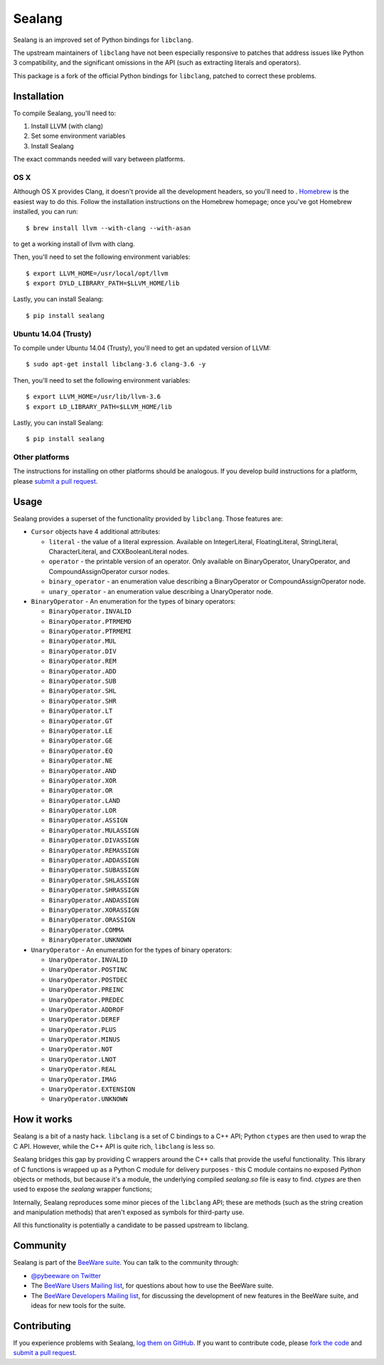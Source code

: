 Sealang
=======

.. image:: https://travis-ci.org/pybee/sealang.svg?branch=master
    :target: https://travis-ci.org/pybee/sealang

Sealang is an improved set of Python bindings for ``libclang``.

The upstream maintainers of ``libclang`` have not been especially responsive
to patches that address issues like Python 3 compatibility, and the
significant omissions in the API (such as extracting literals and operators).

This package is a fork of the official Python bindings for ``libclang``, patched to correct these problems.

Installation
------------

To compile Sealang, you'll need to:

1. Install LLVM (with clang)
2. Set some environment variables
3. Install Sealang

The exact commands needed will vary between platforms.

OS X
~~~~

Although OS X provides Clang, it doesn't provide all the development headers,
so you'll need to . `Homebrew`_ is the easiest way to do this. Follow the
installation instructions on the Homebrew homepage; once you've got Homebrew
installed, you can run::

    $ brew install llvm --with-clang --with-asan

to get a working install of llvm with clang.

.. _Homebrew: http://brew.sh

Then, you'll need to set the following environment variables::

    $ export LLVM_HOME=/usr/local/opt/llvm
    $ export DYLD_LIBRARY_PATH=$LLVM_HOME/lib

Lastly, you can install Sealang::

    $ pip install sealang

Ubuntu 14.04 (Trusty)
~~~~~~~~~~~~~~~~~~~~~

To compile under Ubuntu 14.04 (Trusty), you'll need to get an updated version
of LLVM::

    $ sudo apt-get install libclang-3.6 clang-3.6 -y

Then, you'll need to set the following environment variables::

    $ export LLVM_HOME=/usr/lib/llvm-3.6
    $ export LD_LIBRARY_PATH=$LLVM_HOME/lib

Lastly, you can install Sealang::

    $ pip install sealang

Other platforms
~~~~~~~~~~~~~~~

The instructions for installing on other platforms should be analogous. If you
develop build instructions for a platform, please `submit a pull request`_.

Usage
-----

Sealang provides a superset of the functionality provided by ``libclang``. Those features are:

* ``Cursor`` objects have 4 additional attributes:

  - ``literal`` - the value of a literal expression. Available on
    IntegerLiteral, FloatingLiteral, StringLiteral, CharacterLiteral, and
    CXXBooleanLiteral nodes.

  - ``operator`` - the printable version of an operator. Only available on
    BinaryOperator, UnaryOperator, and CompoundAssignOperator cursor nodes.

  - ``binary_operator`` - an enumeration value describing a BinaryOperator or
    CompoundAssignOperator node.

  - ``unary_operator`` - an enumeration value describing a UnaryOperator node.

* ``BinaryOperator`` - An enumeration for the types of binary operators:

  - ``BinaryOperator.INVALID``
  - ``BinaryOperator.PTRMEMD``
  - ``BinaryOperator.PTRMEMI``
  - ``BinaryOperator.MUL``
  - ``BinaryOperator.DIV``
  - ``BinaryOperator.REM``
  - ``BinaryOperator.ADD``
  - ``BinaryOperator.SUB``
  - ``BinaryOperator.SHL``
  - ``BinaryOperator.SHR``
  - ``BinaryOperator.LT``
  - ``BinaryOperator.GT``
  - ``BinaryOperator.LE``
  - ``BinaryOperator.GE``
  - ``BinaryOperator.EQ``
  - ``BinaryOperator.NE``
  - ``BinaryOperator.AND``
  - ``BinaryOperator.XOR``
  - ``BinaryOperator.OR``
  - ``BinaryOperator.LAND``
  - ``BinaryOperator.LOR``
  - ``BinaryOperator.ASSIGN``
  - ``BinaryOperator.MULASSIGN``
  - ``BinaryOperator.DIVASSIGN``
  - ``BinaryOperator.REMASSIGN``
  - ``BinaryOperator.ADDASSIGN``
  - ``BinaryOperator.SUBASSIGN``
  - ``BinaryOperator.SHLASSIGN``
  - ``BinaryOperator.SHRASSIGN``
  - ``BinaryOperator.ANDASSIGN``
  - ``BinaryOperator.XORASSIGN``
  - ``BinaryOperator.ORASSIGN``
  - ``BinaryOperator.COMMA``
  - ``BinaryOperator.UNKNOWN``

* ``UnaryOperator`` - An enumeration for the types of binary operators:

  - ``UnaryOperator.INVALID``
  - ``UnaryOperator.POSTINC``
  - ``UnaryOperator.POSTDEC``
  - ``UnaryOperator.PREINC``
  - ``UnaryOperator.PREDEC``
  - ``UnaryOperator.ADDROF``
  - ``UnaryOperator.DEREF``
  - ``UnaryOperator.PLUS``
  - ``UnaryOperator.MINUS``
  - ``UnaryOperator.NOT``
  - ``UnaryOperator.LNOT``
  - ``UnaryOperator.REAL``
  - ``UnaryOperator.IMAG``
  - ``UnaryOperator.EXTENSION``
  - ``UnaryOperator.UNKNOWN``

.. Documentation
.. -------------

.. Documentation for Sealang can be found on `Read The Docs`_.

How it works
------------

Sealang is a bit of a nasty hack. ``libclang`` is a set of C bindings to a C++
API; Python ``ctypes`` are then used to wrap the C API. However, while the C++
API is quite rich, ``libclang`` is less so.

Sealang bridges this gap by providing C wrappers around the C++ calls that
provide the useful functionality. This library of C functions is wrapped up as
a Python C module for delivery purposes - this C module contains no exposed
*Python* objects or methods, but because it's a module, the underlying
compiled `sealang.so` file is easy to find. `ctypes` are then used to expose
the `sealang` wrapper functions;

Internally, Sealang reproduces some minor pieces of the ``libclang`` API;
these are methods (such as the string creation and manipulation methods) that
aren't exposed as symbols for third-party use.

All this functionality is potentially a candidate to be passed upstream to
libclang.

Community
---------

Sealang is part of the `BeeWare suite`_. You can talk to the community through:

* `@pybeeware on Twitter`_

* The `BeeWare Users Mailing list`_, for questions about how to use the
  BeeWare suite.

* The `BeeWare Developers Mailing list`_, for discussing the development of
  new features in the BeeWare suite, and ideas for new tools for the suite.

Contributing
------------

If you experience problems with Sealang, `log them on GitHub`_. If you
want to contribute code, please `fork the code`_ and `submit a pull request`_.

.. _BeeWare suite: http://pybee.org
.. _Read The Docs: http://sealang.readthedocs.org
.. _@pybeeware on Twitter: https://twitter.com/pybeeware
.. _BeeWare Users Mailing list: https://groups.google.com/forum/#!forum/beeware-users
.. _BeeWare Developers Mailing list: https://groups.google.com/forum/#!forum/beeware-developers
.. _log them on Github: https://github.com/pybee/sealang/issues
.. _fork the code: https://github.com/pybee/sealang
.. _submit a pull request: https://github.com/pybee/sealang/pulls



